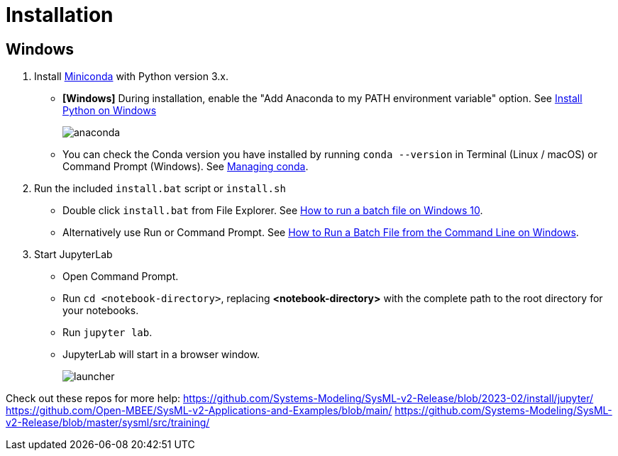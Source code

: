 = Installation

== Windows
1. Install https://docs.conda.io/en/latest/miniconda.html[Miniconda] with Python version 3.x.
    * **[Windows]** During installation, enable the "Add Anaconda to my PATH environment variable" option. See https://medium.com/@GalarnykMichael/install-python-on-windows-anaconda-c63c7c3d1444[Install Python on Windows]
+
image:anaconda.png[]
        
    * You can check the Conda version you have installed by running `conda --version` in Terminal (Linux / macOS) or Command Prompt (Windows). See https://docs.conda.io/projects/conda/en/latest/user-guide/getting-started.html#managing-conda[Managing conda].

2. Run the included `install.bat` script or `install.sh`
    * Double click `install.bat` from File Explorer. See https://www.windowscentral.com/how-create-and-run-batch-file-windows-10#run_batch_file_windows10[How to run a batch file on Windows 10].
    * Alternatively use Run or Command Prompt. See https://www.wikihow.com/Run-a-Batch-File-from-the-Command-Line-on-Windows[How to Run a Batch File from the Command Line on Windows].
3. Start JupyterLab
    * Open Command Prompt.
    * Run `cd <notebook-directory>`, replacing *<notebook-directory>* with the complete path to the root directory for your notebooks.
    * Run `jupyter lab`.
    * JupyterLab will start in a browser window.
+
image:launcher.png[]


Check out these repos for more help:
https://github.com/Systems-Modeling/SysML-v2-Release/blob/2023-02/install/jupyter/
https://github.com/Open-MBEE/SysML-v2-Applications-and-Examples/blob/main/
https://github.com/Systems-Modeling/SysML-v2-Release/blob/master/sysml/src/training/